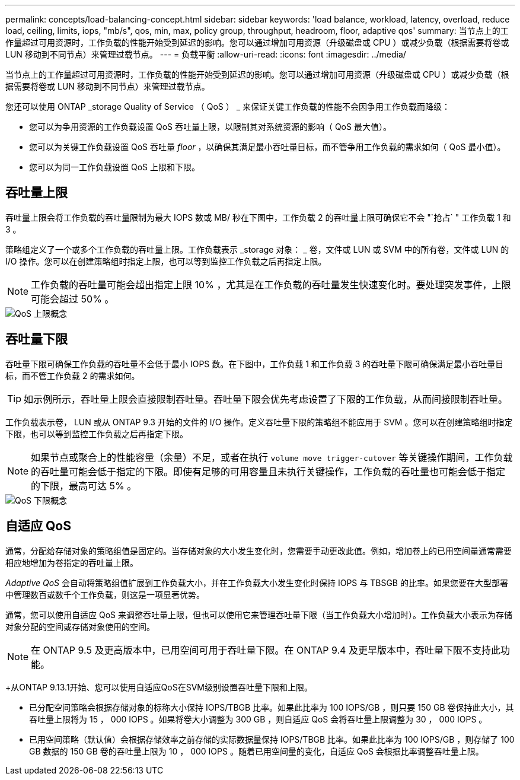 ---
permalink: concepts/load-balancing-concept.html 
sidebar: sidebar 
keywords: 'load balance, workload, latency, overload, reduce load, ceiling, limits, iops, "mb/s", qos, min, max, policy group, throughput, headroom, floor, adaptive qos' 
summary: 当节点上的工作量超过可用资源时，工作负载的性能开始受到延迟的影响。您可以通过增加可用资源（升级磁盘或 CPU ）或减少负载（根据需要将卷或 LUN 移动到不同节点）来管理过载节点。 
---
= 负载平衡
:allow-uri-read: 
:icons: font
:imagesdir: ../media/


[role="lead"]
当节点上的工作量超过可用资源时，工作负载的性能开始受到延迟的影响。您可以通过增加可用资源（升级磁盘或 CPU ）或减少负载（根据需要将卷或 LUN 移动到不同节点）来管理过载节点。

您还可以使用 ONTAP _storage Quality of Service （ QoS ） _ 来保证关键工作负载的性能不会因争用工作负载而降级：

* 您可以为争用资源的工作负载设置 QoS 吞吐量上限，以限制其对系统资源的影响（ QoS 最大值）。
* 您可以为关键工作负载设置 QoS 吞吐量 _floor_ ，以确保其满足最小吞吐量目标，而不管争用工作负载的需求如何（ QoS 最小值）。
* 您可以为同一工作负载设置 QoS 上限和下限。




== 吞吐量上限

吞吐量上限会将工作负载的吞吐量限制为最大 IOPS 数或 MB/ 秒在下图中，工作负载 2 的吞吐量上限可确保它不会 "`抢占` " 工作负载 1 和 3 。

策略组定义了一个或多个工作负载的吞吐量上限。工作负载表示 _storage 对象： _ 卷，文件或 LUN 或 SVM 中的所有卷，文件或 LUN 的 I/O 操作。您可以在创建策略组时指定上限，也可以等到监控工作负载之后再指定上限。

[NOTE]
====
工作负载的吞吐量可能会超出指定上限 10% ，尤其是在工作负载的吞吐量发生快速变化时。要处理突发事件，上限可能会超过 50% 。

====
image::../media/qos-ceiling-concepts.gif[QoS 上限概念]



== 吞吐量下限

吞吐量下限可确保工作负载的吞吐量不会低于最小 IOPS 数。在下图中，工作负载 1 和工作负载 3 的吞吐量下限可确保满足最小吞吐量目标，而不管工作负载 2 的需求如何。

[TIP]
====
如示例所示，吞吐量上限会直接限制吞吐量。吞吐量下限会优先考虑设置了下限的工作负载，从而间接限制吞吐量。

====
工作负载表示卷， LUN 或从 ONTAP 9.3 开始的文件的 I/O 操作。定义吞吐量下限的策略组不能应用于 SVM 。您可以在创建策略组时指定下限，也可以等到监控工作负载之后再指定下限。

[NOTE]
====
如果节点或聚合上的性能容量（余量）不足，或者在执行 `volume move trigger-cutover` 等关键操作期间，工作负载的吞吐量可能会低于指定的下限。即使有足够的可用容量且未执行关键操作，工作负载的吞吐量也可能会低于指定的下限，最高可达 5% 。

====
image::../media/qos-floor-concepts.gif[QoS 下限概念]



== 自适应 QoS

通常，分配给存储对象的策略组值是固定的。当存储对象的大小发生变化时，您需要手动更改此值。例如，增加卷上的已用空间量通常需要相应地增加为卷指定的吞吐量上限。

_Adaptive QoS_ 会自动将策略组值扩展到工作负载大小，并在工作负载大小发生变化时保持 IOPS 与 TBSGB 的比率。如果您要在大型部署中管理数百或数千个工作负载，则这是一项显著优势。

通常，您可以使用自适应 QoS 来调整吞吐量上限，但也可以使用它来管理吞吐量下限（当工作负载大小增加时）。工作负载大小表示为存储对象分配的空间或存储对象使用的空间。


NOTE: 在 ONTAP 9.5 及更高版本中，已用空间可用于吞吐量下限。在 ONTAP 9.4 及更早版本中，吞吐量下限不支持此功能。

+从ONTAP 9.13.1开始、您可以使用自适应QoS在SVM级别设置吞吐量下限和上限。

* 已分配空间策略会根据存储对象的标称大小保持 IOPS/TBGB 比率。如果此比率为 100 IOPS/GB ，则只要 150 GB 卷保持此大小，其吞吐量上限将为 15 ， 000 IOPS 。如果将卷大小调整为 300 GB ，则自适应 QoS 会将吞吐量上限调整为 30 ， 000 IOPS 。
* 已用空间策略（默认值）会根据存储效率之前存储的实际数据量保持 IOPS/TBGB 比率。如果此比率为 100 IOPS/GB ，则存储了 100 GB 数据的 150 GB 卷的吞吐量上限为 10 ， 000 IOPS 。随着已用空间量的变化，自适应 QoS 会根据比率调整吞吐量上限。

